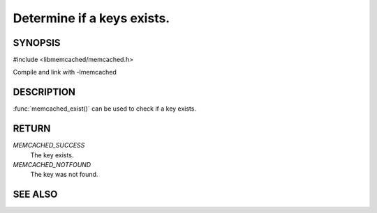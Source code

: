 ===========================
Determine if a keys exists.
===========================

.. index:: object: memcached_st

--------
SYNOPSIS
--------


#include <libmemcached/memcached.h>
 
.. function::  memcached_return_t memcached_exist(memcached_st *ptr, char *key, size_t *key_length)

.. function::  memcached_return_t memcached_exist_by_key(memcached_st *ptr, char *group_key, size_t *group_key_length, char *key, size_t *key_length)

Compile and link with -lmemcached

.. versionadded:: 0.53


-----------
DESCRIPTION
-----------

:func:`memcached_exist()` can be used to check if a key exists.


------
RETURN
------

`MEMCACHED_SUCCESS`
  The key exists.

`MEMCACHED_NOTFOUND`
  The key was not found.

--------
SEE ALSO
--------

.. only:: man

  :manpage:`memcached(1)` :manpage:`libmemcached(3)` :manpage:`memcached_strerror(3)`


